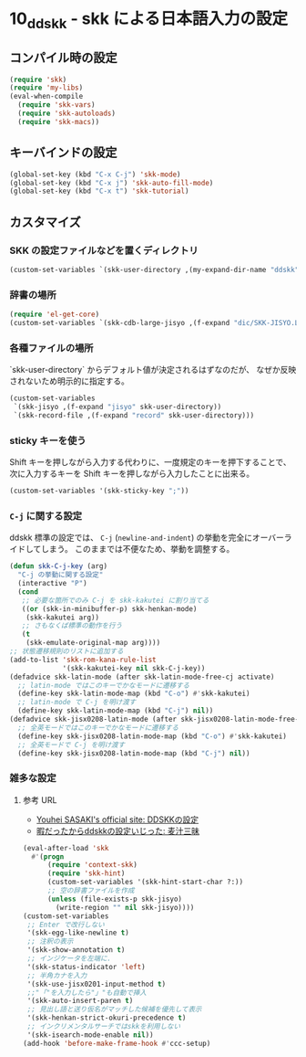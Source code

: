 #+STARTUP: showall

* 10_ddskk - skk による日本語入力の設定

** コンパイル時の設定
#+BEGIN_SRC emacs-lisp
(require 'skk)
(require 'my-libs)
(eval-when-compile
  (require 'skk-vars)
  (require 'skk-autoloads)
  (require 'skk-macs))
#+END_SRC

** キーバインドの設定
#+BEGIN_SRC emacs-lisp
(global-set-key (kbd "C-x C-j") 'skk-mode)
(global-set-key (kbd "C-x j") 'skk-auto-fill-mode)
(global-set-key (kbd "C-x t") 'skk-tutorial)
#+END_SRC

** カスタマイズ
*** SKK の設定ファイルなどを置くディレクトリ
#+BEGIN_SRC emacs-lisp
(custom-set-variables `(skk-user-directory ,(my-expand-dir-name "ddskk" my-var-dir)))
#+END_SRC

*** 辞書の場所
#+BEGIN_SRC emacs-lisp
(require 'el-get-core)
(custom-set-variables `(skk-cdb-large-jisyo ,(f-expand "dic/SKK-JISYO.L.cdb" (el-get-package-directory 'ddskk))))
#+END_SRC

*** 各種ファイルの場所
`skk-user-directory` からデフォルト値が決定されるはずなのだが、
なぜか反映されないため明示的に指定する。

#+BEGIN_SRC emacs-lisp
(custom-set-variables
 `(skk-jisyo ,(f-expand "jisyo" skk-user-directory))
 `(skk-record-file ,(f-expand "record" skk-user-directory)))
#+END_SRC

*** sticky キーを使う
Shift キーを押しながら入力する代わりに、一度規定のキーを押下することで、
次に入力するキーを Shift キーを押しながら入力したことに出来る。

#+BEGIN_SRC emacs-lisp
(custom-set-variables '(skk-sticky-key ";"))
#+END_SRC

*** =C-j= に関する設定
ddskk 標準の設定では、 =C-j= (=newline-and-indent=) の挙動を完全にオーバーライドしてしまう。
このままでは不便なため、挙動を調整する。

#+BEGIN_SRC emacs-lisp
(defun skk-C-j-key (arg)
  "C-j の挙動に関する設定"
  (interactive "P")
  (cond
   ;; 必要な箇所でのみ C-j を skk-kakutei に割り当てる
   ((or (skk-in-minibuffer-p) skk-henkan-mode)
    (skk-kakutei arg))
   ;; さもなくば標準の動作を行う
   (t
    (skk-emulate-original-map arg))))
;; 状態遷移規則のリストに追加する
(add-to-list 'skk-rom-kana-rule-list
             '(skk-kakutei-key nil skk-C-j-key))
(defadvice skk-latin-mode (after skk-latin-mode-free-cj activate)
  ;; latin-mode ではこのキーでかなモードに遷移する
  (define-key skk-latin-mode-map (kbd "C-o") #'skk-kakutei)
  ;; latin-mode で C-j を明け渡す
  (define-key skk-latin-mode-map (kbd "C-j") nil))
(defadvice skk-jisx0208-latin-mode (after skk-jisx0208-latin-mode-free-cj activate)
  ;; 全英モードではこのキーでかなモードに遷移する
  (define-key skk-jisx0208-latin-mode-map (kbd "C-o") #'skk-kakutei)
  ;; 全英モードで C-j を明け渡す
  (define-key skk-jisx0208-latin-mode-map (kbd "C-j") nil))
#+END_SRC

*** 雑多な設定
**** 参考 URL
- [[http://www.gfd-dennou.org/member/uwabami/cc-env/emacs/ddskk_config.html][Youhei SASAKI's official site: DDSKKの設定]]
- [[http://mugijiru.seesaa.net/article/275755984.html][暇だったからddskkの設定いじった: 麦汁三昧]]

#+BEGIN_SRC emacs-lisp
(eval-after-load 'skk
  #'(progn
      (require 'context-skk)
      (require 'skk-hint)
      (custom-set-variables '(skk-hint-start-char ?:))
      ;; 空の辞書ファイルを作成
      (unless (file-exists-p skk-jisyo)
        (write-region "" nil skk-jisyo))))
(custom-set-variables
 ;; Enter で改行しない
 '(skk-egg-like-newline t)
 ;; 注釈の表示
 '(skk-show-annotation t)
 ;; インジケータを左端に.
 '(skk-status-indicator 'left)
 ;; 半角カナを入力
 '(skk-use-jisx0201-input-method t)
 ;;"「"を入力したら"」"も自動で挿入
 '(skk-auto-insert-paren t)
 ;; 見出し語と送り仮名がマッチした候補を優先して表示
 '(skk-henkan-strict-okuri-precedence t)
 ;; インクリメンタルサーチではskkを利用しない
 '(skk-isearch-mode-enable nil))
(add-hook 'before-make-frame-hook #'ccc-setup)
#+END_SRC
